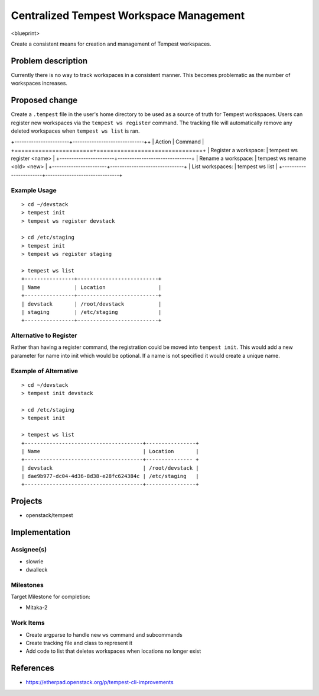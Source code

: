 ..
 This work is licensed under a Creative Commons Attribution 3.0 Unported
 License.
 http://creativecommons.org/licenses/by/3.0/legalcode

..

=========================================
 Centralized Tempest Workspace Management
=========================================

<blueprint>

Create a consistent means for creation and management of Tempest workspaces.


Problem description
===================

Currently there is no way to track workspaces in a consistent manner. This
becomes problematic as the number of workspaces increases.


Proposed change
===============

Create a ``.tempest`` file in the user's home directory to be used as a source
of truth for Tempest workspaces. Users can register new workspaces via the
``tempest ws register`` command. The tracking file will automatically remove any
deleted workspaces when ``tempest ws list`` is ran.

+-----------------------+------------------------------++
|        Action         |            Command            |
+=======================+===============================+
| Register a workspace: | tempest ws register <name>    |
+-----------------------+-------------------------------+
| Rename a workspace:   | tempest ws rename <old> <new> |
+-----------------------+-------------------------------+
| List workspaces:      | tempest ws list               |
+-----------------------+-------------------------------+

Example Usage
-------------
::

  > cd ~/devstack
  > tempest init
  > tempest ws register devstack

  > cd /etc/staging
  > tempest init
  > tempest ws register staging

  > tempest ws list
  +----------------+--------------------------+
  | Name           | Location                 |
  +----------------+--------------------------+
  | devstack       | /root/devstack           |
  | staging        | /etc/staging             |
  +----------------+--------------------------+


Alternative to Register
-----------------------

Rather than having a register command, the registration could be moved into
``tempest init``. This would add a new parameter for name into init which would
be optional. If a name is not specified it would create a unique name.


Example of Alternative
----------------------

::

  > cd ~/devstack
  > tempest init devstack

  > cd /etc/staging
  > tempest init

  > tempest ws list
  +--------------------------------------+----------------+
  | Name                                 | Location       |
  +--------------------------------------+--------------- +
  | devstack                             | /root/devstack |
  | dae9b977-dc04-4d36-8d38-e28fc624384c | /etc/staging   |
  +--------------------------------------+----------------+


Projects
========

* openstack/tempest


Implementation
==============

Assignee(s)
-----------

* slowrie
* dwalleck

Milestones
----------

Target Milestone for completion:

- Mitaka-2

Work Items
----------

- Create argparse to handle new ``ws`` command and subcommands
- Create tracking file and class to represent it
- Add code to list that deletes workspaces when locations no longer exist


References
==========

- https://etherpad.openstack.org/p/tempest-cli-improvements
